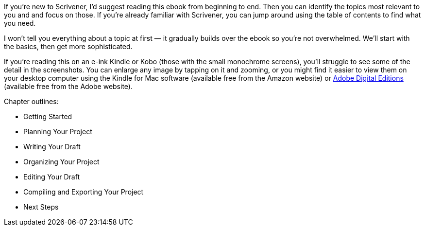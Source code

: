 If you're new to Scrivener, I'd suggest reading this ebook from beginning to end. Then you can identify the topics most relevant to you and and focus on those. If you’re already familiar with Scrivener, you can jump around using the table of contents to find what you need.

I won't tell you everything about a topic at first — it gradually builds over the ebook so you're not overwhelmed. We'll start with the basics, then get more sophisticated.

If you’re reading this on an e-ink Kindle or Kobo (those with the small monochrome screens), you’ll struggle to see some of the detail in the screenshots. You can enlarge any image by tapping on it and zooming, or you might find it easier to view them on your desktop computer using the Kindle for Mac software (available free from the Amazon website) or https://www.adobe.com/uk/solutions/ebook/digital-editions/download.html[Adobe Digital Editions] (available free from the Adobe website).

Chapter outlines:

* Getting Started
* Planning Your Project
* Writing Your Draft
* Organizing Your Project
* Editing Your Draft
* Compiling and Exporting Your Project
* Next Steps